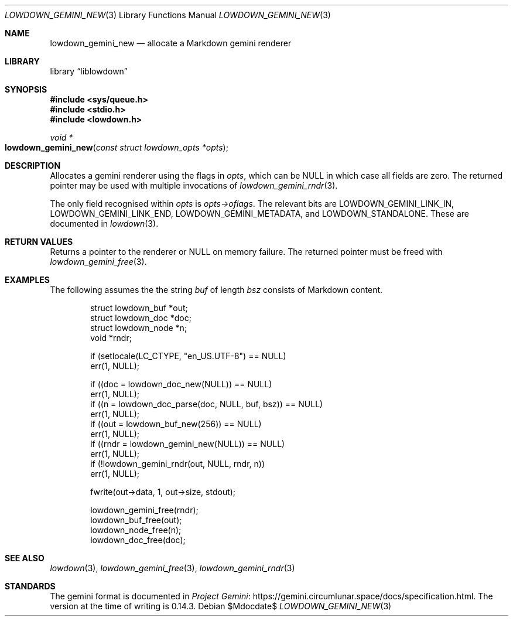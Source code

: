 .\"	$Id$
.\"
.\" Copyright (c) 2020--2021 Kristaps Dzonsons <kristaps@bsd.lv>
.\"
.\" Permission to use, copy, modify, and distribute this software for any
.\" purpose with or without fee is hereby granted, provided that the above
.\" copyright notice and this permission notice appear in all copies.
.\"
.\" THE SOFTWARE IS PROVIDED "AS IS" AND THE AUTHOR DISCLAIMS ALL WARRANTIES
.\" WITH REGARD TO THIS SOFTWARE INCLUDING ALL IMPLIED WARRANTIES OF
.\" MERCHANTABILITY AND FITNESS. IN NO EVENT SHALL THE AUTHOR BE LIABLE FOR
.\" ANY SPECIAL, DIRECT, INDIRECT, OR CONSEQUENTIAL DAMAGES OR ANY DAMAGES
.\" WHATSOEVER RESULTING FROM LOSS OF USE, DATA OR PROFITS, WHETHER IN AN
.\" ACTION OF CONTRACT, NEGLIGENCE OR OTHER TORTIOUS ACTION, ARISING OUT OF
.\" OR IN CONNECTION WITH THE USE OR PERFORMANCE OF THIS SOFTWARE.
.\"
.Dd $Mdocdate$
.Dt LOWDOWN_GEMINI_NEW 3
.Os
.Sh NAME
.Nm lowdown_gemini_new
.Nd allocate a Markdown gemini renderer
.Sh LIBRARY
.Lb liblowdown
.Sh SYNOPSIS
.In sys/queue.h
.In stdio.h
.In lowdown.h
.Ft void *
.Fo lowdown_gemini_new
.Fa "const struct lowdown_opts *opts"
.Fc
.Sh DESCRIPTION
Allocates a gemini renderer using the flags in
.Fa opts ,
which can be
.Dv NULL
in which case all fields are zero.
The returned pointer may be used with multiple invocations of
.Xr lowdown_gemini_rndr 3 .
.Pp
The only field recognised within
.Fa opts
is
.Fa opts->oflags .
The relevant bits are
.Dv LOWDOWN_GEMINI_LINK_IN ,
.Dv LOWDOWN_GEMINI_LINK_END ,
.Dv LOWDOWN_GEMINI_METADATA ,
and
.Dv LOWDOWN_STANDALONE .
These are documented in
.Xr lowdown 3 .
.Sh RETURN VALUES
Returns a pointer to the renderer or
.Dv NULL
on memory failure.
The returned pointer must be freed with
.Xr lowdown_gemini_free 3 .
.Sh EXAMPLES
The following assumes the the string
.Va buf
of length
.Va bsz
consists of Markdown content.
.Bd -literal -offset indent
struct lowdown_buf *out;
struct lowdown_doc *doc;
struct lowdown_node *n;
void *rndr;

if (setlocale(LC_CTYPE, "en_US.UTF-8") == NULL)
  err(1, NULL);

if ((doc = lowdown_doc_new(NULL)) == NULL)
  err(1, NULL);
if ((n = lowdown_doc_parse(doc, NULL, buf, bsz)) == NULL)
  err(1, NULL);
if ((out = lowdown_buf_new(256)) == NULL)
  err(1, NULL);
if ((rndr = lowdown_gemini_new(NULL)) == NULL)
  err(1, NULL);
if (!lowdown_gemini_rndr(out, NULL, rndr, n))
  err(1, NULL);

fwrite(out->data, 1, out->size, stdout);

lowdown_gemini_free(rndr);
lowdown_buf_free(out);
lowdown_node_free(n);
lowdown_doc_free(doc);
.Ed
.Sh SEE ALSO
.Xr lowdown 3 ,
.Xr lowdown_gemini_free 3 ,
.Xr lowdown_gemini_rndr 3
.Sh STANDARDS
The gemini format is documented in
.Lk https://gemini.circumlunar.space/docs/specification.html Project Gemini .
The version at the time of writing is 0.14.3.
